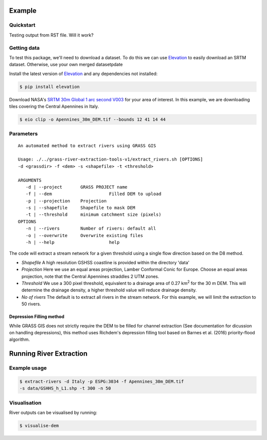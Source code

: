 Example
=======

Quickstart
----------

Testing output from RST file. 
Will it work?

Getting data
-------------

To test this package, we'll need to download a dataset. To do this we can use
`Elevation <https://pypi.org/project/elevation/>`_ to easily download an SRTM dataset. 
Otherwise, use your own merged datasetpdate

Install the latest version of `Elevation <https://pypi.org/project/elevation/>`_ and 
any dependencies not installed:

.. code:: bash

   $ pip install elevation

Download NASA's `SRTM 30m Global 1 arc second V003 <https://search.earthdata.nasa.gov/search>`_ 
for your area of interest. In this example, we are downloading tiles covering the Central Apennines in Italy.

.. code:: bash

   $ eio clip -o Apennines_30m_DEM.tif --bounds 12 41 14 44

Parameters
-----------

::

   An automated method to extract rivers using GRASS GIS

   Usage: ./../grass-river-extraction-tools-v1/extract_rivers.sh [OPTIONS] 
   -d <grassdir> -f <dem> -s <shapefile> -t <threshold>

   ARGUMENTS
      -d | --project       GRASS PROJECT name
      -f | --dem		      Filled DEM to upload
      -p | --projection    Projection
      -s | --shapefile	   Shapefile to mask DEM
      -t | --threshold	   minimum catchment size (pixels)
   OPTIONS
      -n | --rivers        Number of rivers: default all
      -o | --overwrite	   Overwrite existing files
      -h | --help		      help

The code will extract a stream network for a given threshold using a single
flow direction based on the D8 method. 

- *Shapefile*
  A high resolution GSHSS coastline is provided within the directory 'data'

- *Projection*
  Here we use an equal areas projection, Lamber Conformal Conic for Europe.
  Choose an equal areas projection, note that the Central Apennines straddles
  2 UTM zones.

- *Threshold*
  We use a 300 pixel threshold, equivalent to a drainage area of 
  0.27 km\ :sup:`2` for the 30 m DEM. This will determine the drainage density, 
  a higher threshold value will reduce drainage density. 
   
- *No of rivers* The default is to extract all rivers in the stream network.
  For this example, we will limit the extraction to 50 rivers.
 
Depression Filling method
^^^^^^^^^^^^^^^^^^^^^^^^^

While GRASS GIS does not strictly require the DEM to be filled for channel 
extraction (See documentation for dicussion on handling depressions), this
method uses Richdem's depression filling tool based on Barnes et al. (2016) 
priority-flood algorithm.

Running River Extraction
========================

Example usage
-------------

.. code:: bash

   $ extract-rivers -d Italy -p ESPG:3034 -f Apennines_30m_DEM.tif 
   -s data/GSHHS_h_L1.shp -t 300 -n 50


Visualisation
-------------

River outputs can be visualised by running:

.. code:: bash

   $ visualise-dem

